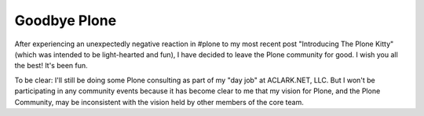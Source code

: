 Goodbye Plone
=============

.. post:: 2013/01/09

After experiencing an unexpectedly negative reaction in #plone to my most recent post "Introducing The Plone Kitty" (which was intended to be light-hearted and fun), I have decided to leave the Plone community for good. I wish you all the best! It's been fun.

To be clear: I'll still be doing some Plone consulting as part of my "day job" at ACLARK.NET, LLC. But I won't be participating in any community events because it has become clear to me that my vision for Plone, and the Plone Community, may be inconsistent with the vision held by other members of the core team.

